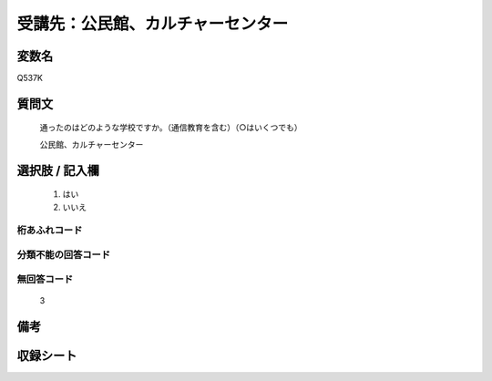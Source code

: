 .. title:: Q537K
.. rst-class:: item
====================================================================================================
受講先：公民館、カルチャーセンター
====================================================================================================

.. rst-class:: varname
変数名
==================

Q537K

.. rst-class:: question
質問文
==================


   通ったのはどのような学校ですか。（通信教育を含む）（○はいくつでも）


   公民館、カルチャーセンター



.. rst-class:: answer
選択肢 / 記入欄
======================

  
     1. はい
  
     2. いいえ
  



.. rst-class:: overflow
桁あふれコード
-------------------------------
  


.. rst-class:: not_available
分類不能の回答コード
-------------------------------------
  


.. rst-class:: not_available
無回答コード
-------------------------------------
  3


.. rst-class:: bikou
備考
==================



.. rst-class:: include_sheet
収録シート
=======================================
.. hlist::
   :columns: 3
   
   
   * p9_3
   
   * p10_3
   
   * p11ab_3
   
   * p11c_3
   
   * p16d_3
   
   * p24_3
   
   * p25_3
   
   * p26_3
   
   


.. index:: Q537K